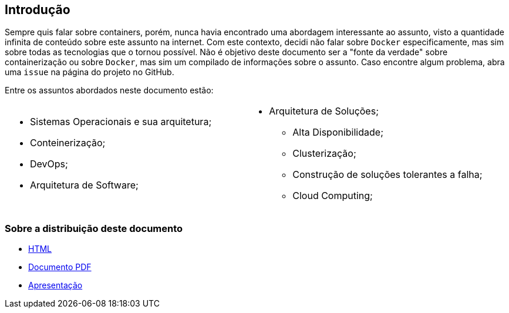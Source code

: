 == Introdução

ifndef::backend-revealjs[]
Sempre quis falar sobre containers, porém, nunca havia encontrado uma abordagem interessante ao assunto, visto a quantidade infinita de conteúdo sobre este assunto na internet. Com este contexto, decidi não falar sobre `Docker` especificamente, mas sim sobre todas as tecnologias que o tornou possível.
Não é objetivo deste documento ser a "fonte da verdade" sobre containerização ou sobre `Docker`, mas sim um compilado de informações sobre o assunto.
Caso encontre algum problema, abra uma `issue` na página do projeto no GitHub.

Entre os assuntos abordados neste documento estão:
endif::[]

[.custom-style]
[cols="50a,50a"]
|===
|* Sistemas Operacionais e sua arquitetura;
* Conteinerização;
* DevOps;
* Arquitetura de Software;
| * Arquitetura de Soluções;
** Alta Disponibilidade;
** Clusterização;
** Construção de soluções tolerantes a falha;
** Cloud Computing;
|===


=== Sobre a distribuição deste documento
* link:/container-presentation/index.html[HTML]
* link:/container-presentation/documentation.pdf[Documento PDF]
* link:/container-presentation/presentation.html[Apresentação]
